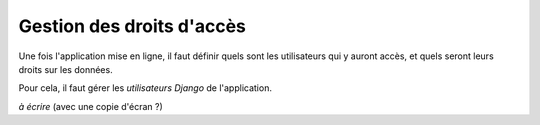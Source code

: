 Gestion des droits d'accès 
==========================

Une fois l'application mise en ligne, il faut définir quels sont les
utilisateurs qui y auront accès, et quels seront leurs droits sur les données.

Pour cela, il faut gérer les *utilisateurs Django* de l'application.

*à écrire* (avec une copie d'écran ?)


